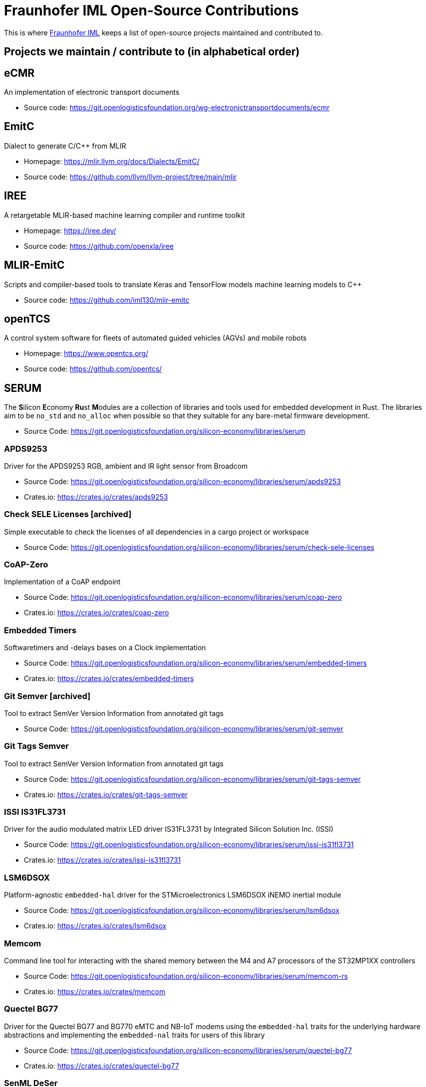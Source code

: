 = Fraunhofer IML Open-Source Contributions
:toc: macro

// TIP: Always have the comprehensive http://asciidoctor.org/docs/asciidoc-syntax-quick-reference[QuickReference] handy.

[abstract]
====
This is where https://www.iml.fraunhofer.de/[Fraunhofer IML] keeps a list of open-source projects maintained and contributed to.
====

== Projects we maintain / contribute to (in alphabetical order)

====
[discrete]
== eCMR

An implementation of electronic transport documents

* Source code: https://git.openlogisticsfoundation.org/wg-electronictransportdocuments/ecmr
====

====
[discrete]
== EmitC

Dialect to generate C/C++ from MLIR

* Homepage: https://mlir.llvm.org/docs/Dialects/EmitC/
* Source code: https://github.com/llvm/llvm-project/tree/main/mlir
====

====
[discrete]
== IREE

A retargetable MLIR-based machine learning compiler and runtime toolkit

* Homepage: https://iree.dev/
* Source code: https://github.com/openxla/iree
====

====
[discrete]
== MLIR-EmitC

Scripts and compiler-based tools to translate Keras and TensorFlow models machine learning models to C++

* Source code: https://github.com/iml130/mlir-emitc
====

====
[discrete]
== openTCS

A control system software for fleets of automated guided vehicles (AGVs) and mobile robots

* Homepage: https://www.opentcs.org/
* Source code: https://github.com/opentcs/
====

====
[discrete]
== SERUM

The **S**ilicon **E**conomy **Ru**st **M**odules are a collection of libraries and tools used for embedded development in Rust.
The libraries aim to be `no_std` and `no_alloc` when possible so that they suitable for any bare-metal firmware development.

* Source Code: https://git.openlogisticsfoundation.org/silicon-economy/libraries/serum

[discrete]
=== APDS9253

Driver for the APDS9253 RGB, ambient and IR light sensor from Broadcom

* Source Code: https://git.openlogisticsfoundation.org/silicon-economy/libraries/serum/apds9253
* Crates.io: https://crates.io/crates/apds9253

[discrete]
=== Check SELE Licenses [archived]

Simple executable to check the licenses of all dependencies in a cargo project or workspace

* Source Code: https://git.openlogisticsfoundation.org/silicon-economy/libraries/serum/check-sele-licenses

[discrete]
=== CoAP-Zero

Implementation of a CoAP endpoint

* Source Code: https://git.openlogisticsfoundation.org/silicon-economy/libraries/serum/coap-zero
* Crates.io: https://crates.io/crates/coap-zero

[discrete]
=== Embedded Timers

Softwaretimers and -delays bases on a Clock implementation

* Source Code: https://git.openlogisticsfoundation.org/silicon-economy/libraries/serum/embedded-timers
* Crates.io: https://crates.io/crates/embedded-timers

[discrete]
=== Git Semver [archived]

Tool to extract SemVer Version Information from annotated git tags

* Source Code: https://git.openlogisticsfoundation.org/silicon-economy/libraries/serum/git-semver

[discrete]
=== Git Tags Semver

Tool to extract SemVer Version Information from annotated git tags

* Source Code: https://git.openlogisticsfoundation.org/silicon-economy/libraries/serum/git-tags-semver
* Crates.io: https://crates.io/crates/git-tags-semver


[discrete]
=== ISSI IS31FL3731

Driver for the audio modulated matrix LED driver IS31FL3731 by Integrated Silicon Solution Inc. (ISSI)

* Source Code: https://git.openlogisticsfoundation.org/silicon-economy/libraries/serum/issi-is31fl3731
* Crates.io: https://crates.io/crates/issi-is31fl3731

[discrete]
=== LSM6DSOX

Platform-agnostic `embedded-hal` driver for the STMicroelectronics LSM6DSOX iNEMO inertial module

* Source Code: https://git.openlogisticsfoundation.org/silicon-economy/libraries/serum/lsm6dsox
* Crates.io: https://crates.io/crates/lsm6dsox

[discrete]
=== Memcom

Command line tool for interacting with the shared memory between the M4 and A7 processors of the ST32MP1XX controllers

* Source Code: https://git.openlogisticsfoundation.org/silicon-economy/libraries/serum/memcom-rs
* Crates.io: https://crates.io/crates/memcom

[discrete]
=== Quectel BG77

Driver for the Quectel BG77 and BG770 eMTC and NB-IoT modems using the `embedded-hal` traits
for the underlying hardware abstractions and implementing the `embedded-nal` traits for users of this library

* Source Code: https://git.openlogisticsfoundation.org/silicon-economy/libraries/serum/quectel-bg77
* Crates.io: https://crates.io/crates/quectel-bg77

[discrete]
=== SenML DeSer

Sensor Measurement Lists (SenML) implementation

* Source Code: https://git.openlogisticsfoundation.org/silicon-economy/libraries/serum/senml-deser
* Crates.io: https://crates.io/crates/senml-deser

[discrete]
=== Sensirion RHT

Driver for multiple temperature and relative humidity sensors from Sensirion

* Source Code: https://git.openlogisticsfoundation.org/silicon-economy/libraries/serum/sensirion-rht
* Crates.io: https://crates.io/crates/sensirion-rht

[discrete]
=== SERUM Tool Configs

Several config files for different tools that are used during development and/or in our CI/CD pipelines

* Source Code: https://git.openlogisticsfoundation.org/silicon-economy/libraries/serum/serum-tool-configs

[discrete]
=== SERUM Nix Overlay

Nix overlay with additional tools for embedded Rust development

* Source Code: https://git.openlogisticsfoundation.org/silicon-economy/libraries/serum/serum-nix-overlay

[discrete]
=== Shared Mem Queue

A simple single-writer single-reader queue which may be used for inter-processor-communication over a shared memory region

* Source Code: https://git.openlogisticsfoundation.org/silicon-economy/libraries/serum/shared-mem-queue
* Crates.io: https://crates.io/crates/shared-mem-queue

[discrete]
=== Try Ascii

Helper to format byte slices that probably/mostly contain ASCII-encoded text

* Source Code: https://git.openlogisticsfoundation.org/silicon-economy/libraries/serum/try-ascii
* Crates.io: https://crates.io/crates/try-ascii

[discrete]
=== Winbond SpiFlash

Platform-specific STM32 microcontroller with QSPI support driver for the Serial NOR Flash W25Q256JV

* Source Code: https://git.openlogisticsfoundation.org/silicon-economy/libraries/serum/winbond-spiflash
====
